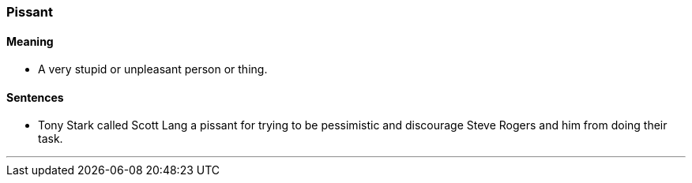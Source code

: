 === Pissant

==== Meaning

* A very stupid or unpleasant person or thing.

==== Sentences

* Tony Stark called Scott Lang a [.underline]#pissant# for trying to be pessimistic and discourage Steve Rogers and him from doing their task.

'''
